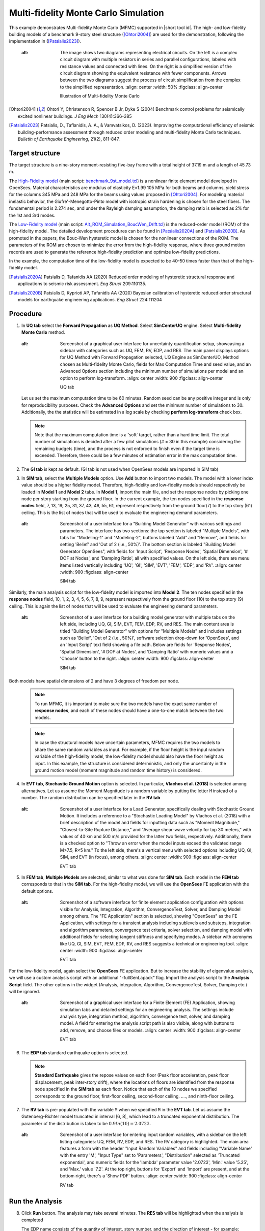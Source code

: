 .. _eeuq-0011:

Multi-fidelity Monte Carlo Simulation
===========================================================================================================


This example demonstrates Multi-fidelity Monte Carlo (MFMC) supported in |short tool id|. The high- and low-fidelity building models of a benchmark 9-story steel structure ([Ohtori2004]_) are used for the demonstration, following the implementation in ([Patsialis2023]_). 


      .. figure:: figures/ee11_main2.png
         :name: UQ inputs
   :alt: The image shows two diagrams representing electrical circuits. On the left is a complex circuit diagram with multiple resistors in series and parallel configurations, labeled with resistance values and connected with lines. On the right is a simplified version of the circuit diagram showing the equivalent resistance with fewer components. Arrows between the two diagrams suggest the process of circuit simplification from the complex to the simplified representation.
         :align: center
         :width: 50%
         :figclass: align-center

         Illustration of Multi-fidelity Monte Carlo


.. [Ohtori2004]
   Ohtori Y, Christenson R, Spencer B Jr, Dyke S (2004) Benchmark control problems for seismically excited nonlinear buildings. *J Eng Mech* 130(4):366-385

.. [Patsialis2023]
   Patsialis, D., Taflanidis, A. A., & Vamvatsikos, D. (2023). Improving the computational efficiency of seismic building-performance assessment through reduced order modeling and multi-fidelity Monte Carlo techniques. *Bulletin of Earthquake Engineering*, 21(2), 811-847.

Target structure
^^^^^^^^^^^^^^^^^^^^

The target structure is a nine-story moment-resisting five-bay frame with a total height of 37.19 m and a length of 45.73 m. 

The 
`High-Fidelity model <https://github.com/NHERI-SimCenter/EE-UQ/tree/master/Examples/eeuq-0011/src/model1>`_ (main script: `benchmark_9st_model.tcl <https://github.com/NHERI-SimCenter/EE-UQ/tree/master/Examples/eeuq-0011/src/model1/benchmark_9st_model.tcl>`_) is a nonlinear finite element model developed in OpenSees. Material characteristics are modulus of elasticity E=1.99 105 MPa for both beams and columns, yield stress for the columns 345 MPa and 248 MPa for the beams using values proposed in [Ohtori2004]_. For modeling material inelastic behavior, the Giufre'-Menegotto-Pinto model with isotropic strain hardening is chosen for the steel fibers. The fundamental period is 2.274 sec, and under the Rayleigh damping assumption, the damping ratio is selected as 2% for the 1st and 3rd modes.

The `Low-Fidelity model <https://github.com/NHERI-SimCenter/EE-UQ/tree/master/Examples/eeuq-0011/src/model2>`_ (main script: `Alt_ROM_Simulation_BoucWen_Drift.tcl <https://github.com/NHERI-SimCenter/EE-UQ/tree/master/Examples/eeuq-0011/src/model2/Alt_ROM_Simulation_BoucWen_Drift.tcl>`_) is the reduced-order model (ROM) of the high-fidelity model. The detailed development procedures can be found in [Patsialis2020A]_ and [Patsialis2020B]_. As promoted in the papers, the Bouc-Wen hysteretic model is chosen for the nonlinear connections of the ROM. The parameters of the ROM are chosen to minimize the error from the high-fidelity response, where three ground motion records are used to generate the reference high-fidelity prediction and optimize low-fidelity predictions.

In the example, the computation time of the low-fidelity model is expected to be 40-50 times faster than that of the high-fidelity model. 


.. [Patsialis2020A]
   Patsialis D, Tafanidis AA (2020) Reduced order modeling of hysteretic structural response and applications to seismic risk assessment. *Eng Struct* 209:110135. 

.. [Patsialis2020B]
   Patsialis D, Kyprioti AP, Tafanidis AA (2020) Bayesian calibration of hysteretic reduced order structural models for earthquake engineering applications. *Eng Struct* 224:111204

Procedure
^^^^^^^^^^^^^^^^^^^^^^^^^^^^^^^^^^^^^^^^

1. In **UQ tab** select the **Forward Propagation** as **UQ Method**. Select **SimCenterUQ** engine. Select **Multi-fidelity Monte Carlo** method.

      .. figure:: figures/ee11_UQ.png
         :name: UQ inputs
   :alt: Screenshot of a graphical user interface for uncertainty quantification setup, showcasing a sidebar with categories such as UQ, FEM, RV, EDP, and RES. The main panel displays options for UQ Method with Forward Propagation selected, UQ Engine as SimCenterUO, Method chosen as Multi-fidelity Monte Carlo, fields for Max Computation Time and seed value, and an Advanced Options section including the minimum number of simulations per model and an option to perform log-transform.
         :align: center
         :width: 900
         :figclass: align-center

         UQ tab 

   Let us set the maximum computation time to be 60 minutes. Random seed can be any positive integer and is only for reproducibility purposes. Check the **Advanced Options** and set the minimum number of simulations to 30. Additionally, the the statistics will be estimated in a log scale by checking **perform log-transform** check box.

   .. note::   

      Note that the maximum computation time is a 'soft' target, rather than a hard time limit. The total number of simulations is decided after a few pilot simulations (# = 30 in this example) considering the remaining budgets (time), and the process is not enforced to finish even if the target time is exceeded. Therefore, there could be a few minutes of estimation error in the max computation time.


2. The **GI tab** is kept as default. (GI tab is not used when OpenSees models are imported in SIM tab)

3. In **SIM tab**, select the **Multiple Models** option. Use **Add** button to import two models. The model with a lower index value should be a higher fidelity model. Therefore, high-fidelity and low-fidelity models should respectively be loaded in **Model 1** and **Model 2** tabs. In **Model 1**, import the main file, and set the response nodes by picking one node per story starting from the ground floor. In the current example, the ten nodes specified in the **response nodes** field, 7, 13, 19, 25, 31, 37, 43, 49, 55, 61, represent respectively from the ground floor(7) to the top story (61) ceiling. This is the list of nodes that will be used to evaluate the engineering demand parameters.

   .. figure:: figures/ee11_SIM1.png
      :name: UQ inputs
   :alt: Screenshot of a user interface for a "Building Model Generator" with various settings and parameters. The interface has two sections: the top section is labeled "Multiple Models", with tabs for "Modeling-1" and "Modeling-2", buttons labeled "Add" and "Remove", and fields for setting 'Belief’ and 'Out of 2 (i.e., 50%)'. The bottom section is labeled "Building Model Generator OpenSees", with fields for 'Input Script', 'Response Nodes', 'Spatial Dimension', '# DOF at Nodes', and 'Damping Ratio', all with specified values. On the left side, there are menu items listed vertically including 'UQ', 'GI', 'SIM', 'EVT', 'FEM', 'EDP', and 'RV'.
      :align: center
      :width: 900
      :figclass: align-center

      SIM tab

Similarly, the main analysis script for the low-fidelity model is imported into **Model 2**. The ten nodes specified in the **response nodes** field, 10, 1, 2, 3, 4, 5, 6, 7, 8, 9, represent respectively from the ground floor (10) to the top story (9) ceiling. This is again the list of nodes that will be used to evaluate the engineering demand parameters.

   .. figure:: figures/ee11_SIM2.png
      :name: UQ inputs
   :alt: Screenshot of a user interface for a building model generator with multiple tabs on the left side, including UQ, GI, SIM, EVT, FEM, EDP, RV, and RES. The main content area is titled "Building Model Generator" with options for "Multiple Models" and includes settings such as 'Belief', 'Out of 2 (i.e., 50%)', software selection drop-down for 'OpenSees', and an 'Input Script' text field showing a file path. Below are fields for 'Response Nodes', 'Spatial Dimension', '# DOF at Nodes', and 'Damping Ratio' with numeric values and a 'Choose' button to the right.
      :align: center
      :width: 900
      :figclass: align-center

      SIM tab

Both models have spatial dimensions of 2 and have 3 degrees of freedom per node.

   .. note::   

      To run MFMC, it is important to make sure the two models have the exact same number of **response nodes**, and each of these nodes should have a one-to-one match between the two models.

   .. note::   

      In case the structural models have uncertain parameters, MFMC requires the two models to share the same random variables as input. For example, if the floor height is the input random variable of the high-fidelity model, the low-fidelity model should also have the floor height as input. In this example, the structure is considered deterministic, and only the uncertainty in the ground motion model (moment magnitude and random time history) is considered.


4. In **EVT tab**, **Stochastic Ground Motion** option is selected. In particular, **Vlachos et al. (2018)** is selected among alternatives. Let us assume the Moment Magnitude is a random variable by putting the letter ``M`` instead of a number. The random distribution can be specified later in the **RV tab**


   .. figure:: figures/ee11_EVT.png
      :name: UQ inputs
   :alt: Screenshot of a user interface for a Load Generator, specifically dealing with Stochastic Ground Motion. It includes a reference to a "Stochastic Loading Model" by Vlachos et al. (2018) with a brief description of the model and fields for inputting data such as "Moment Magnitude," "Closest-to-Site Rupture Distance," and "Average shear-wave velocity for top 30 meters," with values of 40 km and 500 m/s provided for the latter two fields, respectively. Additionally, there is a checked option to "Throw an error when the model inputs exceed the validated range M>7.5, R<5 km." To the left side, there's a vertical menu with selected options including UQ, GI, SIM, and EVT (in focus), among others.
      :align: center
      :width: 900
      :figclass: align-center

      EVT tab


5. In **FEM tab**, **Multiple Models** are selected, similar to what was done for **SIM tab**. Each model in the **FEM tab** corresponds to that in the **SIM tab**. For the high-fidelity model, we will use the **OpenSees** FE application with the default options. 


   .. figure:: figures/ee11_FEM1.png
      :name: UQ inputs
   :alt: Screenshot of a software interface for finite element application configuration with options visible for Analysis, Integration, Algorithm, ConvergenceTest, Solver, and Damping Model among others. The "FE Application" section is selected, showing "OpenSees" as the FE Application, with settings for a transient analysis including sublevels and substeps, integration and algorithm parameters, convergence test criteria, solver selection, and damping model with additional fields for selecting tangent stiffness and specifying modes. A sidebar with acronyms like UQ, GI, SIM, EVT, FEM, EDP, RV, and RES suggests a technical or engineering tool.
      :align: center
      :width: 900
      :figclass: align-center

      EVT tab

For the low-fidelity model, again select the **OpenSees** FE application. But to increase the stability of eigenvalue analysis, we will use a custom analysis script with an additional "-fullGenLapack" flag. Import the analysis script to the **Analysis Script** field. The other options in the widget (Analysis, integration, Algorithm, ConvergenceTest, Solver, Damping etc.) will be ignored.


   .. figure:: figures/ee11_FEM2.png
      :name: UQ inputs
   :alt: Screenshot of a graphical user interface for a Finite Element (FE) Application, showing simulation tabs and detailed settings for an engineering analysis. The settings include analysis type, integration method, algorithm, convergence test, solver, and damping model. A field for entering the analysis script path is also visible, along with buttons to add, remove, and choose files or models.
      :align: center
      :width: 900
      :figclass: align-center

      EVT tab

6. The **EDP tab** standard earthquake option is selected.

   .. note::   

      **Standard Earthquake** gives the repose values on each floor (Peak floor acceleration, peak floor displacement, peak inter-story drift), where the locations of floors are identified from the response node specified in the **SIM tab** as each floor. Notice that each of the 10 nodes we specified corresponds to the ground floor, first-floor ceiling, second-floor ceiling, ...., and ninth-floor ceiling.

7. The **RV tab** is pre-populated with the variable ``M`` when we specified ``M`` in the **EVT tab**. Let us assume the Gutenberg-Richter model truncated in interval [6, 8], which lead to a truncated exponential distribution. The parameter of the distribution is taken to be :math:`0.9ln(10)=2.0723`. 


      .. figure:: figures/ee11_RV.png
         :name: UQ inputs
   :alt: Screenshot of a user interface for entering input random variables, with a sidebar on the left listing categories: UQ, FEM, RV, EDP, and RES. The RV category is highlighted. The main area features a form with the header "Input Random Variables" and fields including "Variable Name" with the entry 'M', "Input Type" set to 'Parameters', "Distribution" selected as 'Truncated exponential', and numeric fields for the 'lambda' parameter value '2.0723', 'Min.' value '5.25', and 'Max.' value '7.2'. At the top right, buttons for 'Export' and 'Import' are present, and at the bottom right, there's a 'Show PDF' button.
         :align: center
         :width: 900
         :figclass: align-center

         RV tab


Run the Analysis
^^^^^^^^^^^^^^^^^^

8. Click **Run** button. The analysis may take several minutes. The **RES tab** will be highlighted when the analysis is completed

   The EDP name consists of the quantity of interest, story number, and the direction of interest - for example:

      * 1-PFA-0-1-M1 : **peak floor acceleration** at the **ground floor**, **component 1** (x-dir), response from **Model 1**
      * 1-PFD-1-2-M1 : **peak floor displacement** (respective to the ground) at the **1st floor** ceiling, **component 2** (y-dir), response from **Model 1**
      * 1-PID-3-1-M2 : **peak inter-story drift ratio** of the **1st floor**, **component 1** (x-dir)   , response from **Model 2**
      * 1-PRD-1-1-M2 : **peak roof drift ratio**, **component 1** (x-dir)   , response from **Model 2**

9. The obtained statistics of responses are shown in the "Summary tab"

      .. figure:: figures/ee11_RES1.png
         :name: UQ inputs
   :alt: Screenshot of a computer interface displaying a summary table with statistical data. The table is divided into four columns labeled Name, Log Mean, Log StdDev, Speed Up (1st order moment), and Speed Up (2nd order moment). Each row represents a different dataset with codes such as 1-PFA-8-1, 1-PFD-8-1, etc., followed by their corresponding log mean, standard deviation, and speed-up values for both first and second-order moments. At the bottom, there's additional information on elapsed time and model evaluation counts indicating that Model 1 is evaluated 32 times with a computation time of 65.4 seconds per evaluation, and Model 2 is evaluated 1207 times with 1.5 seconds per evaluation.
         :align: center
         :width: 900
         :figclass: align-center

         RES tab - summary of response statistics

   The results additionally show **Speed Up** factors by comparing the total analysis time with the expected analysis time required to get the same precision of the estimator using only the high-fidelity simulations. Note that the elapsed analysis time (65 mins) exceeded the specified max computation time (60 mins) by 10% for the reasons explained earlier in this page. The computation time per model evaluation is "wall-clock" time, and because the example is computed using 8 processors, the actual analysis time of each model in a single processor is 8 times longer.

10. In the "Data Values" tab, one can plot the histogram and cumulative density function (CDF) of the samples, as well as scatter plots between the input and output of surrogate predictions. Using this feature, one can draw a scatter plot between low- and high-fidelity model responses. This is useful because it gives intuition on how informative the low-fidelity model run is.

   .. figure:: figures/ee11_RES2.png
         :name: UQ inputs
   :alt: The image depicts a composite screenshot from a software application related to data analysis. On the left side, there's a vertical navigation bar with various options such as UQ, FEM, RV, EDP, and a highlighted option RES. In the center is a scatter plot graph titled with "Samples" and "Run # 8", showing data points along the X and Y axes, which are labeled as "1-PFA-9-1-M1" and "1-PRA-9-1-M1^2" respectively, with a noted correlation coefficient (corr coef.) of 0.95. On the right side of the image, there's a data table with multiple columns of numerical data, identified by headings like "-PID-7-1-M2," and "1-PFA-9-1-M2," among others, with one of the values in the table highlighted with a blue background. Above the table are buttons "Save Table," "Save Columns Separately," "Save RVs," and "Save QoIs". The image is likely from a statistical or engineering analysis tool used for evaluating and managing large sets of data.
         :align: center
         :width: 900
         :figclass: align-center

         RES tab - cumulative density function

   .. note::

         The user can interact with the plot as follows.

         - Windows: left-click sets the Y axis (ordinate).  right-click sets the X axis (abscissa).
         - MAC: fn-clink, option-click, and command-click all set the Y axis (ordinate).  ctrl-click sets the X axis (abscissa).

Comparison to High-fidelity-only and low-fidelity-only simulations
^^^^^^^^^^^^^^^^^^^^^^^^^^^^^^^^^^^^^^^^^^^^^^^^^^^^^^^^^^^^^^^^^^^^^^^^

Only for validation purposes, high-fidelity simulations are performed 1000 times and the resulting statistics (reference) are compared with the above multifidelity (MF) estimates. Recall that the estimation was based on 32 high-fidelity (HF) simulations and 1027 low-fidelity (LF) simulations.  

   .. figure:: figures/ee11_res1_seed30.svg
         :name: UQ inputs
   :alt: Image showing error in description
         :align: center
         :width: 100%
         :figclass: align-center
 
   .. figure:: figures/ee11_res2_seed30.svg
         :name: UQ inputs
   :alt: Image showing error in description
         :align: center
         :width: 100%
         :figclass: align-center

         Error in MF, HF-only, and LF-only estimations of the first- and second-order moments. MF effectively reduces the sample variability observed in HF-only estimates and corrects the bias in LF-only estimates (Seed = 30).

The presented error (y-axis) is the absolute un-normalized difference between the reference and the estimated moments. Note that **the large errors in HF results are attributed to sample variability originating from the small sample size. As more HF simulations are performed, HF error will approach zero.** On the other hand, the errors in LF results are attributed to inherent bias, and therefore, it is not likely to be reduced by adding more samples. Meanwhile, MF results successfully correct the bias in the LF estimations, by additionally utilizing the 32 HF simulation samples. To emphasize the different nature of the errors observed in HF and LF estimates (i.e., the former representing sample variability and the latter representing inherent model bias), the Multi-fidelity Monte Carlo is performed once more with a different initial random seed (seed is specified in the  UQ Tab). The corresponding validation results are presented below. 

   .. figure:: figures/ee11_res1_seed3.svg
         :name: UQ inputs
   :alt: Image showing error in description
         :align: center
         :width: 100%
         :figclass: align-center

  
   .. figure:: figures/ee11_res2_seed3.svg
         :name: UQ inputs
   :alt: Image showing error in description
         :align: center
         :width: 100%
         :figclass: align-center

         Error in MF, HF, and LF estimations. MF reduces the sample variability observed in HF and corrects the bias in LF estimation (Seed = 3).

Note that the level of error observed in the LF model (green) is almost consistent in the two analyses, while HF error (orange) is highly dependent on the sample quality. 